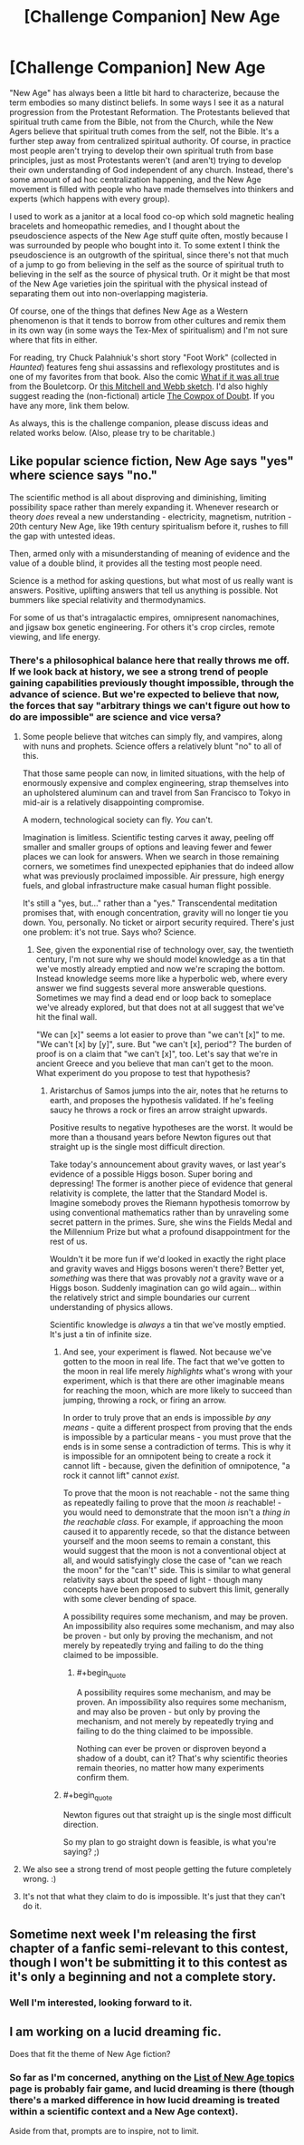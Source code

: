 #+TITLE: [Challenge Companion] New Age

* [Challenge Companion] New Age
:PROPERTIES:
:Author: alexanderwales
:Score: 15
:DateUnix: 1455212134.0
:END:
"New Age" has always been a little bit hard to characterize, because the term embodies so many distinct beliefs. In some ways I see it as a natural progression from the Protestant Reformation. The Protestants believed that spiritual truth came from the Bible, not from the Church, while the New Agers believe that spiritual truth comes from the self, not the Bible. It's a further step away from centralized spiritual authority. Of course, in practice most people aren't trying to develop their own spiritual truth from base principles, just as most Protestants weren't (and aren't) trying to develop their own understanding of God independent of any church. Instead, there's some amount of ad hoc centralization happening, and the New Age movement is filled with people who have made themselves into thinkers and experts (which happens with every group).

I used to work as a janitor at a local food co-op which sold magnetic healing bracelets and homeopathic remedies, and I thought about the pseudoscience aspects of the New Age stuff quite often, mostly because I was surrounded by people who bought into it. To some extent I think the pseudoscience is an outgrowth of the spiritual, since there's not that much of a jump to go from believing in the self as the source of spiritual truth to believing in the self as the source of physical truth. Or it might be that most of the New Age varieties join the spiritual with the physical instead of separating them out into non-overlapping magisteria.

Of course, one of the things that defines New Age as a Western phenomenon is that it tends to borrow from other cultures and remix them in its own way (in some ways the Tex-Mex of spiritualism) and I'm not sure where that fits in either.

For reading, try Chuck Palahniuk's short story "Foot Work" (collected in /Haunted/) features feng shui assassins and reflexology prostitutes and is one of my favorites from that book. Also the comic [[http://english.bouletcorp.com/2015/04/11/what-if-it-was-all-true/][What if it was all true]] from the Bouletcorp. Or [[https://www.youtube.com/watch?v=HMGIbOGu8q0][this Mitchell and Webb sketch]]. I'd also highly suggest reading the (non-fictional) article [[http://slatestarcodex.com/2014/04/15/the-cowpox-of-doubt/][The Cowpox of Doubt]]. If you have any more, link them below.

As always, this is the challenge companion, please discuss ideas and related works below. (Also, please try to be charitable.)


** Like popular science fiction, New Age says "yes" where science says "no."

The scientific method is all about disproving and diminishing, limiting possibility space rather than merely expanding it. Whenever research or theory /does/ reveal a new understanding - electricity, magnetism, nutrition - 20th century New Age, like 19th century spiritualism before it, rushes to fill the gap with untested ideas.

Then, armed only with a misunderstanding of meaning of evidence and the value of a double blind, it provides all the testing most people need.

Science is a method for asking questions, but what most of us really want is answers. Positive, uplifting answers that tell us anything is possible. Not bummers like special relativity and thermodynamics.

For some of us that's intragalactic empires, omnipresent nanomachines, and jigsaw box genetic engineering. For others it's crop circles, remote viewing, and life energy.
:PROPERTIES:
:Author: Sparkwitch
:Score: 10
:DateUnix: 1455220392.0
:END:

*** There's a philosophical balance here that really throws me off. If we look back at history, we see a strong trend of people gaining capabilities previously thought impossible, through the advance of science. But we're expected to believe that now, the forces that say "arbitrary things we can't figure out how to do are impossible" are science and vice versa?
:PROPERTIES:
:Author: LiteralHeadCannon
:Score: 4
:DateUnix: 1455237977.0
:END:

**** Some people believe that witches can simply fly, and vampires, along with nuns and prophets. Science offers a relatively blunt "no" to all of this.

That those same people can now, in limited situations, with the help of enormously expensive and complex engineering, strap themselves into an upholstered aluminum can and travel from San Francisco to Tokyo in mid-air is a relatively disappointing compromise.

A modern, technological society can fly. /You/ can't.

Imagination is limitless. Scientific testing carves it away, peeling off smaller and smaller groups of options and leaving fewer and fewer places we can look for answers. When we search in those remaining corners, we sometimes find unexpected epiphanies that do indeed allow what was previously proclaimed impossible. Air pressure, high energy fuels, and global infrastructure make casual human flight possible.

It's still a "yes, but..." rather than a "yes." Transcendental meditation promises that, with enough concentration, gravity will no longer tie you down. You, personally. No ticket or airport security required. There's just one problem: it's not true. Says who? Science.
:PROPERTIES:
:Author: Sparkwitch
:Score: 11
:DateUnix: 1455247073.0
:END:

***** See, given the exponential rise of technology over, say, the twentieth century, I'm not sure why we should model knowledge as a tin that we've mostly already emptied and now we're scraping the bottom. Instead knowledge seems more like a hyperbolic web, where every answer we find suggests several more answerable questions. Sometimes we may find a dead end or loop back to someplace we've already explored, but that does not at all suggest that we've hit the final wall.

"We can [x]" seems a lot easier to prove than "we can't [x]" to me. "We can't [x] by [y]", sure. But "we can't [x], period"? The burden of proof is on a claim that "we can't [x]", too. Let's say that we're in ancient Greece and you believe that man can't get to the moon. What experiment do you propose to test that hypothesis?
:PROPERTIES:
:Author: LiteralHeadCannon
:Score: 2
:DateUnix: 1455249153.0
:END:

****** Aristarchus of Samos jumps into the air, notes that he returns to earth, and proposes the hypothesis validated. If he's feeling saucy he throws a rock or fires an arrow straight upwards.

Positive results to negative hypotheses are the worst. It would be more than a thousand years before Newton figures out that straight up is the single most difficult direction.

Take today's announcement about gravity waves, or last year's evidence of a possible Higgs boson. Super boring and depressing! The former is another piece of evidence that general relativity is complete, the latter that the Standard Model is. Imagine somebody proves the Riemann hypothesis tomorrow by using conventional mathematics rather than by unraveling some secret pattern in the primes. Sure, she wins the Fields Medal and the Millennium Prize but what a profound disappointment for the rest of us.

Wouldn't it be more fun if we'd looked in exactly the right place and gravity waves and Higgs bosons weren't there? Better yet, /something/ was there that was provably /not/ a gravity wave or a Higgs boson. Suddenly imagination can go wild again... within the relatively strict and simple boundaries our current understanding of physics allows.

Scientific knowledge is /always/ a tin that we've mostly emptied. It's just a tin of infinite size.
:PROPERTIES:
:Author: Sparkwitch
:Score: 3
:DateUnix: 1455251638.0
:END:

******* And see, your experiment is flawed. Not because we've gotten to the moon in real life. The fact that we've gotten to the moon in real life merely /highlights/ what's wrong with your experiment, which is that there are other imaginable means for reaching the moon, which are more likely to succeed than jumping, throwing a rock, or firing an arrow.

In order to truly prove that an ends is impossible /by any means/ - quite a different prospect from proving that the ends is impossible by a particular means - you must prove that the ends is in some sense a contradiction of terms. This is why it is impossible for an omnipotent being to create a rock it cannot lift - because, given the definition of omnipotence, "a rock it cannot lift" cannot /exist/.

To prove that the moon is not reachable - not the same thing as repeatedly failing to prove that the moon /is/ reachable! - you would need to demonstrate that the moon isn't a /thing in the reachable class/. For example, if approaching the moon caused it to apparently recede, so that the distance between yourself and the moon seems to remain a constant, this would suggest that the moon is not a conventional object at all, and would satisfyingly close the case of "can we reach the moon" for the "can't" side. This is similar to what general relativity says about the speed of light - though many concepts have been proposed to subvert this limit, generally with some clever bending of space.

A possibility requires some mechanism, and may be proven. An impossibility also requires some mechanism, and may also be proven - but only by proving the mechanism, and not merely by repeatedly trying and failing to do the thing claimed to be impossible.
:PROPERTIES:
:Author: LiteralHeadCannon
:Score: 2
:DateUnix: 1455254144.0
:END:

******** #+begin_quote
  A possibility requires some mechanism, and may be proven. An impossibility also requires some mechanism, and may also be proven - but only by proving the mechanism, and not merely by repeatedly trying and failing to do the thing claimed to be impossible.
#+end_quote

Nothing can ever be proven or disproven beyond a shadow of a doubt, can it? That's why scientific theories remain theories, no matter how many experiments confirm them.
:PROPERTIES:
:Author: OrzBrain
:Score: 1
:DateUnix: 1455443532.0
:END:


******* #+begin_quote
  Newton figures out that straight up is the single most difficult direction.
#+end_quote

So my plan to go straight down is feasible, is what you're saying? ;)
:PROPERTIES:
:Author: GaBeRockKing
:Score: 2
:DateUnix: 1455288812.0
:END:


**** We also see a strong trend of most people getting the future completely wrong. :)
:PROPERTIES:
:Author: FeepingCreature
:Score: 2
:DateUnix: 1455245845.0
:END:


**** It's not that what they claim to do is impossible. It's just that they can't do it.
:PROPERTIES:
:Author: MugaSofer
:Score: 2
:DateUnix: 1455267594.0
:END:


** Sometime next week I'm releasing the first chapter of a fanfic semi-relevant to this contest, though I won't be submitting it to this contest as it's only a beginning and not a complete story.
:PROPERTIES:
:Author: LiteralHeadCannon
:Score: 2
:DateUnix: 1455238348.0
:END:

*** Well I'm interested, looking forward to it.
:PROPERTIES:
:Author: alexanderwales
:Score: 2
:DateUnix: 1455239339.0
:END:


** I am working on a lucid dreaming fic.

Does that fit the theme of New Age fiction?
:PROPERTIES:
:Author: hackerkiba
:Score: 1
:DateUnix: 1455244901.0
:END:

*** So far as I'm concerned, anything on the [[https://en.wikipedia.org/wiki/List_of_New_Age_topics][List of New Age topics]] page is probably fair game, and lucid dreaming is there (though there's a marked difference in how lucid dreaming is treated within a scientific context and a New Age context).

Aside from that, prompts are to inspire, not to limit.
:PROPERTIES:
:Author: alexanderwales
:Score: 2
:DateUnix: 1455245301.0
:END:
